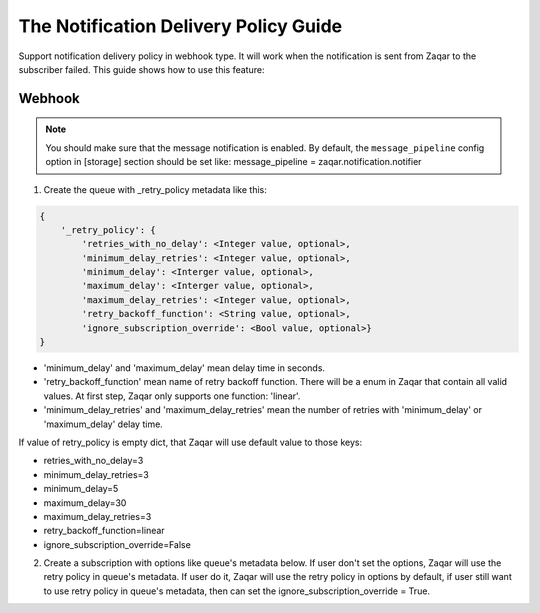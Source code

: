 ..
      Licensed under the Apache License, Version 2.0 (the "License"); you may
      not use this file except in compliance with the License. You may obtain
      a copy of the License at

          http://www.apache.org/licenses/LICENSE-2.0

      Unless required by applicable law or agreed to in writing, software
      distributed under the License is distributed on an "AS IS" BASIS, WITHOUT
      WARRANTIES OR CONDITIONS OF ANY KIND, either express or implied. See the
      License for the specific language governing permissions and limitations
      under the License.

======================================
The Notification Delivery Policy Guide
======================================

Support notification delivery policy in webhook type. It will work when
the notification is sent from Zaqar to the subscriber failed.
This guide shows how to use this feature:

Webhook
-------

.. note::

   You should make sure that the message notification is enabled. By default,
   the ``message_pipeline`` config option in [storage] section should be set
   like: message_pipeline = zaqar.notification.notifier

1. Create the queue with _retry_policy metadata like this:

.. code:: json

    {
        '_retry_policy': {
            'retries_with_no_delay': <Integer value, optional>,
            'minimum_delay_retries': <Integer value, optional>,
            'minimum_delay': <Interger value, optional>,
            'maximum_delay': <Interger value, optional>,
            'maximum_delay_retries': <Integer value, optional>,
            'retry_backoff_function': <String value, optional>,
            'ignore_subscription_override': <Bool value, optional>}
    }

-  'minimum_delay' and 'maximum_delay' mean delay time in seconds.
-  'retry_backoff_function' mean name of retry backoff function.
   There will be a enum in Zaqar that contain all valid values.
   At first step, Zaqar only supports one function: 'linear'.
-  'minimum_delay_retries' and 'maximum_delay_retries' mean the number of
   retries with 'minimum_delay' or 'maximum_delay' delay time.

If value of retry_policy is empty dict, that Zaqar will use default
value to those keys:

-  retries_with_no_delay=3
-  minimum_delay_retries=3
-  minimum_delay=5
-  maximum_delay=30
-  maximum_delay_retries=3
-  retry_backoff_function=linear
-  ignore_subscription_override=False

2. Create a subscription with options like queue's metadata below. If user
   don't set the options, Zaqar will use the retry policy in queue's metadata.
   If user do it, Zaqar will use the retry policy in options by default, if
   user still want to use retry policy in queue's metadata, then can set the
   ignore_subscription_override = True.

